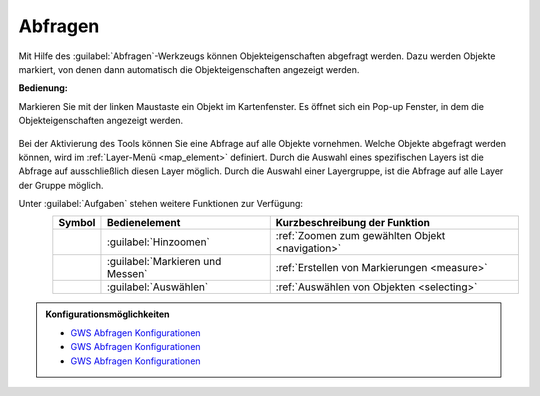 .. _object_identi:

Abfragen
========

Mit Hilfe des |info| :guilabel:`Abfragen`-Werkzeugs können Objekteigenschaften abgefragt werden.
Dazu werden Objekte markiert, von denen dann automatisch die Objekteigenschaften angezeigt werden.

**Bedienung:**

Markieren Sie mit der linken Maustaste ein Objekt im Kartenfenster.
Es öffnet sich ein Pop-up Fenster, in dem die Objekteigenschaften angezeigt werden.



.. figure:: ../../../screenshots/de/client-user/object_identification_11.png
  :align: center

Bei der Aktivierung des Tools können Sie eine Abfrage auf alle Objekte vornehmen.
Welche Objekte abgefragt werden können, wird im :ref:`Layer-Menü <map_element>` definiert.
Durch die Auswahl eines spezifischen Layers ist die Abfrage auf ausschließlich diesen Layer möglich.
Durch die Auswahl einer Layergruppe, ist die Abfrage auf alle Layer der Gruppe möglich.

Unter |options| :guilabel:`Aufgaben` stehen weitere Funktionen zur Verfügung:

.. figure:: ../../../screenshots/de/client-user/object_identification_22.png
  :align: left

+------------------------+------------------------------------------------------+----------------------------------------------------------+
| **Symbol**             | **Bedienelement**                                    |          **Kurzbeschreibung der Funktion**               |
+------------------------+------------------------------------------------------+----------------------------------------------------------+
|      |fokus|           |   :guilabel:`Hinzoomen`                              |:ref:`Zoomen zum gewählten Objekt <navigation>`           |
+------------------------+------------------------------------------------------+----------------------------------------------------------+
|     |measure|          |   :guilabel:`Markieren und Messen`                   |:ref:`Erstellen von Markierungen <measure>`               |
+------------------------+------------------------------------------------------+----------------------------------------------------------+
|    |select|            |   :guilabel:`Auswählen`                              |:ref:`Auswählen von Objekten <selecting>`                 |
+------------------------+------------------------------------------------------+----------------------------------------------------------+

.. admonition:: Konfigurationsmöglichkeiten

 * `GWS Abfragen Konfigurationen <https://gbd-websuite.de/doc/latest/books/server-admin/de/config/index.html>`_
 * `GWS Abfragen Konfigurationen <https://gbd-websuite.de/doc/latest/books/server-admin/de/config/index.html>`_
 * `GWS Abfragen Konfigurationen <https://gbd-websuite.de/doc/latest/books/server-admin/de/config/index.html>`_

 .. |info| image:: ../../../images/gbd-icon-abfrage-01.svg
   :width: 30em
 .. |layers| image:: ../../../images/baseline-layers-24px.svg
   :width: 30em
 .. |continue| image:: ../../../images/baseline-chevron_right-24px.svg
   :width: 30em
 .. |back| image:: ../../../images/baseline-keyboard_arrow_left-24px.svg
   :width: 30em
 .. |options| image:: ../../../images/round-settings-24px.svg
   :width: 30em
 .. |cancel| image:: ../../../images/baseline-close-24px.svg
   :width: 30em
 .. |measure| image:: ../../../images/gbd-icon-markieren-messen-01.svg
   :width: 30em
 .. |fokus| image:: ../../../images/sharp-center_focus_weak-24px.svg
   :width: 30em
 .. |select| image:: ../../../images/gbd-icon-auswahl-01.svg
   :width: 30em
